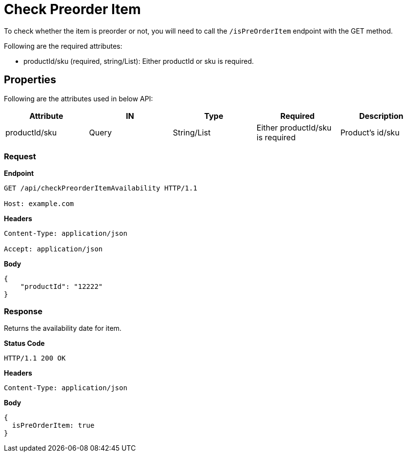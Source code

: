 = Check Preorder Item

To check whether the item is preorder or not, you will need to call the `/isPreOrderItem` endpoint with the GET method.

.Following are the required attributes:

- productId/sku (required, string/List): Either productId or sku is required.

== Properties
Following are the attributes used in below API:
[width="100%", cols="5" options="header"]
|=======
|Attribute |IN |Type |Required |Description
|productId/sku |Query|String/List |Either productId/sku is required |Product's id/sku
|=======

=== *Request*
*Endpoint*
----
GET /api/checkPreorderItemAvailability HTTP/1.1

Host: example.com
----
*Headers*
----
Content-Type: application/json

Accept: application/json
----
*Body*
[source, json]
----------------------------------------------------------------
{
    "productId": "12222"
}
----------------------------------------------------------------
=== *Response*
Returns the availability date for item.

*Status Code*
----
HTTP/1.1 200 OK
----

*Headers*
----
Content-Type: application/json
----
*Body*
[source, json]
----------------------------------------------------------------
{
  isPreOrderItem: true
}
----------------------------------------------------------------
